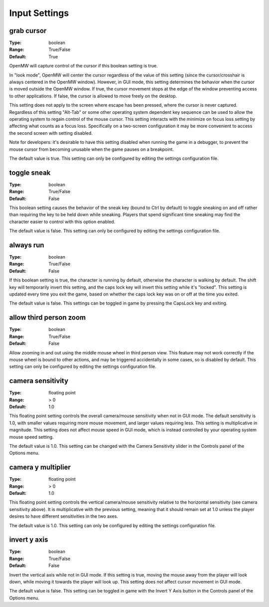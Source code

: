 Input Settings
############

grab cursor
-----------

:Type:		boolean
:Range:		True/False
:Default:	True

OpenMW will capture control of the cursor if this boolean setting is true.

In "look mode", OpenMW will center the cursor regardless of the value of this setting (since the cursor/crosshair is always centered in the OpenMW window). However, in GUI mode, this setting determines the behavior when the cursor is moved outside the OpenMW window. If true, the cursor movement stops at the edge of the window preventing access to other applications. If false, the cursor is allowed to move freely on the desktop.

This setting does not apply to the screen where escape has been pressed, where the cursor is never captured. Regardless of this setting "Alt-Tab" or some other operating system dependent key sequence can be used to allow the operating system to regain control of the mouse cursor. This setting interacts with the minimize on focus loss setting by affecting what counts as a focus loss. Specifically on a two-screen configuration it may be more convenient to access the second screen with setting disabled.

Note for developers: it's desirable to have this setting disabled when running the game in a debugger, to prevent the mouse cursor from becoming unusable when the game pauses on a breakpoint.

The default value is true. This setting can only be configured by editing the settings configuration file.

toggle sneak
------------

:Type:		boolean
:Range:		True/False
:Default:	False

This boolean setting causes the behavior of the sneak key (bound to Ctrl by default) to toggle sneaking on and off rather than requiring the key to be held down while sneaking. Players that spend significant time sneaking may find the character easier to control with this option enabled.

The default value is false. This setting can only be configured by editing the settings configuration file.

always run
----------

:Type:		boolean
:Range:		True/False
:Default:	False

If this boolean setting is true, the character is running by default, otherwise the character is walking by default. The shift key will temporarily invert this setting, and the caps lock key will invert this setting while it's "locked". This setting is updated every time you exit the game, based on whether the caps lock key was on or off at the time you exited.

The default value is false. This settings can be toggled in game by pressing the CapsLock key and exiting.

allow third person zoom
-----------------------

:Type:		boolean
:Range:		True/False
:Default:	False

Allow zooming in and out using the middle mouse wheel in third person view. This feature may not work correctly if the mouse wheel is bound to other actions, and may be triggered accidentally in some cases, so is disabled by default. This setting can only be configured by editing the settings configuration file.

camera sensitivity
------------------

:Type:		floating point
:Range:		> 0
:Default:	1.0

This floating point setting controls the overall camera/mouse sensitivity when not in GUI mode. The default sensitivity is 1.0, with smaller values requiring more mouse movement, and larger values requiring less. This setting is multiplicative in magnitude. This setting does not affect mouse speed in GUI mode, which is instead controlled by your operating system mouse speed setting.

The default value is 1.0. This setting can be changed with the Camera Sensitivity slider in the Controls panel of the Options menu.

camera y multiplier
-------------------

:Type:		floating point
:Range:		> 0
:Default:	1.0

This floating point setting controls the vertical camera/mouse sensitivity relative to the horizontal sensitivity (see camera sensitivity above). It is multiplicative with the previous setting, meaning that it should remain set at 1.0 unless the player desires to have different sensitivities in the two axes.

The default value is 1.0. This setting can only be configured by editing the settings configuration file.

invert y axis
-------------

:Type:		boolean
:Range:		True/False
:Default:	False

Invert the vertical axis while not in GUI mode. If this setting is true, moving the mouse away from the player will look down, while moving it towards the player will look up. This setting does not affect cursor movement in GUI mode.

The default value is false. This setting can be toggled in game with the Invert Y Axis button in the Controls panel of the Options menu.